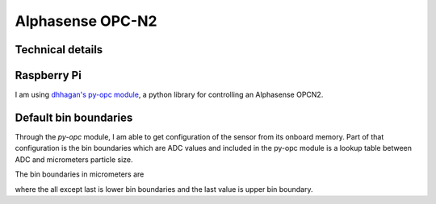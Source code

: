 Alphasense OPC-N2
=================

Technical details
-----------------

+-----------------------------+------------------------------------------------+------------+
| Particle range              | Spherical equivalent size (based on RI of 1.5) | 0.38 to 17 |
+=============================+================================================+============+
| Size categorisation         | Number of software bins                        | 16         |
+-----------------------------+------------------------------------------------+------------+
| Sampling interval           | Histogram period (seconds)                     | 1.4 to 10  |
+-----------------------------+------------------------------------------------+------------+
| Total flow rate             | (typical) L/min                                | 1.2        |
+-----------------------------+------------------------------------------------+------------+
| Sample flow rate            | (typical) mL/min                               | 220        |
+-----------------------------+------------------------------------------------+------------+-----+
| Max particle count rate     | Particles/second                               | 10         | 000 |
+-----------------------------+------------------------------------------------+------------+-----+
| Max coincidence probability | %concentration at 10 6 particles/L             | 0.84       |
|                             | %concentration at 500 particles/L              | 0.24       |
+-----------------------------+------------------------------------------------+------------+
| Detection limits (PM10 )    | Minimum                                        | 0.01 ug/m3 |
|                             | Maximum                                        | 1500 mg/m3 |
+-----------------------------+------------------------------------------------+------------+

Raspberry Pi
------------

I am using `dhhagan's py-opc module`_, a python library for controlling an Alphasense OPCN2.


Default bin boundaries
----------------------

Through the `py-opc` module, I am able to get configuration of the sensor from its onboard memory.
Part of that configuration is the bin boundaries which are ADC values and included in the py-opc module is a lookup table between ADC and micrometers particle size.

The bin boundaries in micrometers are

.. hlist::
  :columns: 8

  - 0.54
  - 0.78
  - 1.05
  - 1.34
  - 1.59
  - 2.07
  - 3.0
  - 4.0
  - 5.0
  - 6.5
  - 8.0
  - 10.0
  - 12.0
  - 14.0
  - 16.0
  - 17.0

where the all except last is lower bin boundaries and the last value is upper bin boundary.

.. todo::

  Understand what is max coincidence probability


.. _`dhhagan's py-opc module`: https://github.com/waggle-sensor/waggle

